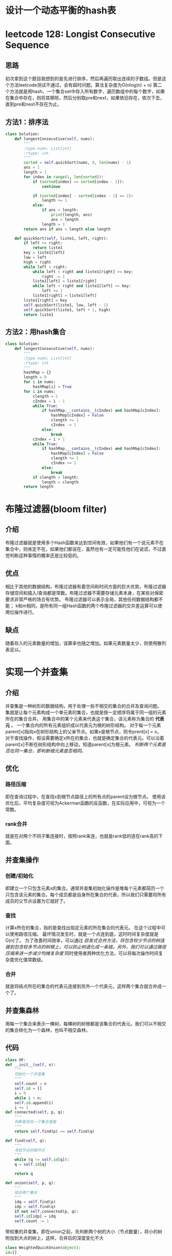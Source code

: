 * 设计一个动态平衡的hash表
* leetcode 128: Longist Consecutive Sequence
** 思路
初次拿到这个题目我想到的是先进行排序，然后再遍历取出连续的子数组。但是这个方法leetcode测试不通过，会有超时问题。算法复杂度为O(nlog(n) + n)
第二个方法就是用hash，一个集合set中存入所有数字，遍历数组中的每个数字，如果在集合中存在，则将其移除，然后分别取pre和next，如果依旧存在，依次下去，直到pre和next不存在为止。
** 方法1：排序法
#+BEGIN_SRC python
  class Solution:
      def longestConsecutive(self, nums):
          """
          :type nums: List[int]
          :rtype: int
          """
          sorted = self.quickSort(nums, 0, len(nums) - 1)
          ans = 1
          length = 1
          for index in range(1, len(sorted)):
              if (sorted[index] == sorted[index - 1]):
                  continue

              if (sorted[index] - sorted[index - 1] == 1):
                  length += 1
              else:
                  if ans < length:
                      print(length, ans)
                      ans = length
                  length = 1
          return ans if ans > length else length

      def quickSort(self, liste1, left, right):
          if left >= right:
              return liste1
          key = liste1[left]
          low = left
          high = right
          while left < right:
              while left < right and liste1[right] >= key:
                  right -= 1
              liste1[left] = liste1[right]
              while left < right and liste1[left] <= key:
                  left += 1
              liste1[right] = liste1[left]
          liste1[right] = key
          self.quickSort(liste1, low, left - 1)
          self.quickSort(liste1, left + 1, high)
          return liste1
#+END_SRC
** 方法2：用hash集合
#+BEGIN_SRC python
  class Solution:
      def longestConsecutive(self, nums):
          """
          :type nums: List[int]
          :rtype: int
          """
          hashMap = {}
          length = 0
          for i in nums:
              hashMap[i] = True
          for i in nums:
              clength = 1
              cIndex = i - 1
              while True:
                  if hashMap.__contains__(cIndex) and hashMap[cIndex]:
                      hashMap[cIndex] = False
                      clength += 1
                      cIndex -= 1
                  else:
                      break
              cIndex = i + 1
              while True:
                  if hashMap.__contains__(cIndex) and hashMap[cIndex]:
                      hashMap[cIndex] = False
                      clength += 1
                      cIndex += 1
                  else:
                      break
              if clength > length:
                  length = clength
          return length
#+END_SRC

* 布隆过滤器(bloom filter)
** 介绍
布隆过滤器就是使用多个Hash函数来达到空间有效，如果他们有一个说元素不在集合中，则肯定不在，如果他们都说在，虽然也有一定可能性他们在说谎，不过直觉判断这种事情的概率还是比较低的。
** 优点
相比于其他的数据结构，布隆过滤器有着空间和时间方面的巨大优势。布隆过滤器存储空间和插入/查询都是常数。布隆过滤器不需要存储元素本身，在某些对保密要求非常严格的场合有优势。
布隆过滤器可以表示全局，其他任何数据结构都不能；
k和m相同，是所有同一组Hash函数的两个布隆过滤器的交并差运算可以使用位操作进行。
** 缺点
随着存入的元素数量的增加，误算率也随之增加。如果元素数量太少，则使用散列表足以。
* 实现一个并查集
** 介绍
并查集是一种树形的数据结构，用于处理一些不相交的集合的合并及查询问题。
集就是让每个元素构成一个单元素的集合，也就是按一定顺序将属于同一组的元素所在的集合合并。
用集合中的某个元素来代表这个集合，该元素称为集合的 *代表元* 。
一个集合内的所有元素组织成以代表元为根的树形结构。
对于每一个元素parent[x]指向x在树形结构上的父亲节点。如果x是根节点，则令prent[x] = x。
对于查找操作，假设需要确定x所在的集合，也就是确定集合的代表元。可以沿着parent[x]不断在树形结构中向上移动，知道parent[x]为根元素。
/判断两个元素是否在同一集合，即判断根元素是否相同。/
** 优化
*** 路径压缩
即在查询过程中，在查找x到根节点路径上的所有点的parent设为根节点。
使用该优化后，平均复杂度可视为Ackerman函数的反函数，在实际应用中，可视为一个常数。
*** rank合并
就是在对两个不同子集连接时，按照rank来连，也就是rank低的连在rank高的下面。
** 并查集操作
*** 创建/初始化
即建立一个只包含元素x的集合。通常并查集初始化操作是堆每个元素都简历一个只包含该元素的集合。每个成员都是自身所在集合的代表，所以我们只需要将所有成员的父节点设置为它就好了。
*** 查找
计算x所在的集合，指的是查找出指定元素的所在集合的代表元。
在这个过程中可以使用路径压缩。
最坏情况发生时，就是一个点连到底，这时时间复杂度就是O(n)了。
为了改善时间效率，可以通过 /启发式合并方法，将包含较少节点的树连接到包含较多节点的树根上，可以防止树退化成一条链。另外，我们可以通过路径压缩来进一步减少均摊复杂度/ 同时使用者两种优化方法，可以将每次操作时间复杂度优化值常数级。
*** 合并
就是将结点所在的集合的代表元连接到另外一个代表元，这样两个集合就合并成一个了。
** 并查集森林
用每一个集合来表示一棵树，每棵树的树根都是该集合的代表元。我们可以不相交的集合转化为一个森林，也叫不相交森林。

** 代码
   #+BEGIN_SRC python
     class UF:
	 def __init__(self, n):
	     """
	     初始化一个并查集
	     """
	     self.count = n
	     self.id = []
	     i = 0
	     while i < n:
		 self.id.append(i)
		 i += 1
	 def connected(self, p, q):
	     """
	     判断是否在一个集合里面
	     """
	     return self.find(p) == self.find(q)

	 def find(self, q):
	     """
	     寻找节点的根节点
	     """
	     while (q != self.id[q]):
		 q = self.id[q]
        
	     return q

	 def union(self, p, q):
	     """
	     结合两个集合
	     """
	     idq = self.find(p)
	     idp = self.find(q)
	     if not self.connected(p, q):
		 self.id[idp] = idq
		 self.count -= 1
   #+END_SRC
   带权重的并查集，即在union之前，先判断两个树的大小（节点数量），将小的树附加到大点的树上，这样，合并后的深度变化不大
   #+BEGIN_SRC python
     class WeightedQuickUnion(object):
	 id=[]
	 count=0
	 sz=[]

	 def __init__(self,n):
	     self.count = n
	     i=0
	     while i<n:
		 self.id.append(i)
		 self.sz.append(1) # inital size of each tree is 1
		 i+=1

	 def connected(self,p,q):
	     if self.find(p) == self.find(q):
		 return True
	     else:            
		 return False

	 def find(self,p):   
	     while (p != self.id[p]):
		 p = self.id[p]
	     return p

	 def union(self,p,q):
	     idp = self.find(p)
	     print("id of %d is: %d" % (p,idp))
	     idq = self.find(q)
	     print("id of %d is: %d" % (q,idq))
	     if not self.connected(p,q):            
		 print("Before Connected: tree size of %d's id is: %d" % (p,self.sz[idp]))
		 print("Before Connected: tree size of %d's id is: %d" % (q,self.sz[idq]))
		 if (self.sz[idp] < self.sz[idq]):
		     print("tree size of %d's id is smaller than %d's id" %(p,q))
		     print("id of %d's id (%d) is set to %d" % (p,idp,idq))
		     self.id[idp] = idq

		     print("tree size of %d's id is incremented by tree size of %d's id" %(q,p))
		     self.sz[idq] += self.sz[idp]    
		     print("After Connected: tree size of %d's id is: %d" % (p,self.sz[idp]))
		     print("After Connected: tree size of %d's id is: %d" % (q,self.sz[idq]))        
		 else:                  
		     print("tree size of %d's id is larger than or equal with %d's id" %(p,q))
		     print("id of %d's id (%d) is set to %d" % (q,idq,idp))
		     self.id[idq] = idp
		     print("tree size of %d's id is incremented by tree size of %d's id" %(p,q))
		     self.sz[idp] += self.sz[idq]   
		     print("After Connected: tree size of %d's id is: %d" % (p,self.sz[idp]))
		     print("After Connected: tree size of %d's id is: %d" % (q,self.sz[idq]))

		 self.count -=1
   #+END_SRC
* leetcode 155 Min statck
没啥难点，leetcode上也标记的是easy，主要是最小值需要再创建一个栈来保存，用空间来换时间，每次来求最小值，leetcode测试超时。
#+BEGIN_SRC python
  class MinStack:

      def __init__(self):
          """
          initialize your data structure here.
          """
          self.vals = []
          self.min = []

      def push(self, x):
          """
          :type x: int
          :rtype: void
          """
          if (isinstance(x, int)):
              if len(self.vals) == 0:
                  self.min.insert(0, x)
              else:
                  if x <= self.min[0]:
                      self.min.insert(0, x)
              self.vals.insert(0, x)

      def pop(self):
          """
          :rtype: void
          """
          delX = self.vals[0]
          del self.vals[0]
          if len(self.vals) > 0:
              if delX <= self.min[0]:
                  del self.min[0]

      def top(self):
          """
          :rtype: int
          """
          return self.vals[0]

      def getMin(self):
          """
          :rtype: int
          """
          if len(self.min) == 0:
              return None
          return self.min[0]
#+END_SRC
